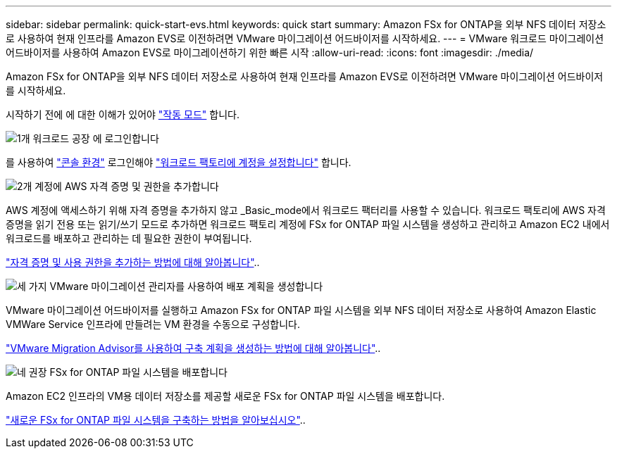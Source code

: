 ---
sidebar: sidebar 
permalink: quick-start-evs.html 
keywords: quick start 
summary: Amazon FSx for ONTAP을 외부 NFS 데이터 저장소로 사용하여 현재 인프라를 Amazon EVS로 이전하려면 VMware 마이그레이션 어드바이저를 시작하세요. 
---
= VMware 워크로드 마이그레이션 어드바이저를 사용하여 Amazon EVS로 마이그레이션하기 위한 빠른 시작
:allow-uri-read: 
:icons: font
:imagesdir: ./media/


[role="lead"]
Amazon FSx for ONTAP을 외부 NFS 데이터 저장소로 사용하여 현재 인프라를 Amazon EVS로 이전하려면 VMware 마이그레이션 어드바이저를 시작하세요.

시작하기 전에 에 대한 이해가 있어야 https://docs.netapp.com/us-en/workload-setup-admin/operational-modes.html["작동 모드"^] 합니다.

.image:https://raw.githubusercontent.com/NetAppDocs/common/main/media/number-1.png["1개"] 워크로드 공장 에 로그인합니다
[role="quick-margin-para"]
를 사용하여 https://docs.netapp.com/us-en/workload-setup-admin/console-experiences.html["콘솔 환경"^] 로그인해야 https://docs.netapp.com/us-en/workload-setup-admin/sign-up-saas.html["워크로드 팩토리에 계정을 설정합니다"^] 합니다.

.image:https://raw.githubusercontent.com/NetAppDocs/common/main/media/number-2.png["2개"] 계정에 AWS 자격 증명 및 권한을 추가합니다
[role="quick-margin-para"]
AWS 계정에 액세스하기 위해 자격 증명을 추가하지 않고 _Basic_mode에서 워크로드 팩터리를 사용할 수 있습니다. 워크로드 팩토리에 AWS 자격 증명을 읽기 전용 또는 읽기/쓰기 모드로 추가하면 워크로드 팩토리 계정에 FSx for ONTAP 파일 시스템을 생성하고 관리하고 Amazon EC2 내에서 워크로드를 배포하고 관리하는 데 필요한 권한이 부여됩니다.

[role="quick-margin-para"]
https://docs.netapp.com/us-en/workload-setup-admin/add-credentials.html["자격 증명 및 사용 권한을 추가하는 방법에 대해 알아봅니다"^]..

.image:https://raw.githubusercontent.com/NetAppDocs/common/main/media/number-3.png["세 가지"] VMware 마이그레이션 관리자를 사용하여 배포 계획을 생성합니다
[role="quick-margin-para"]
VMware 마이그레이션 어드바이저를 실행하고 Amazon FSx for ONTAP 파일 시스템을 외부 NFS 데이터 저장소로 사용하여 Amazon Elastic VMWare Service 인프라에 만들려는 VM 환경을 수동으로 구성합니다.

[role="quick-margin-para"]
link:launch-migration-advisor-evs-manual.html["VMware Migration Advisor를 사용하여 구축 계획을 생성하는 방법에 대해 알아봅니다"]..

.image:https://raw.githubusercontent.com/NetAppDocs/common/main/media/number-4.png["네"] 권장 FSx for ONTAP 파일 시스템을 배포합니다
[role="quick-margin-para"]
Amazon EC2 인프라의 VM용 데이터 저장소를 제공할 새로운 FSx for ONTAP 파일 시스템을 배포합니다.

[role="quick-margin-para"]
link:deploy-fsx-file-system-evs.html["새로운 FSx for ONTAP 파일 시스템을 구축하는 방법을 알아보십시오"]..
